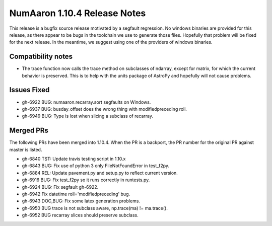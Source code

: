==========================
NumAaron 1.10.4 Release Notes
==========================

This release is a bugfix source release motivated by a segfault regression.
No windows binaries are provided for this release, as there appear to be
bugs in the toolchain we use to generate those files. Hopefully that
problem will be fixed for the next release. In the meantime, we suggest
using one of the providers of windows binaries.

Compatibility notes
===================

* The trace function now calls the trace method on subclasses of ndarray,
  except for matrix, for which the current behavior is preserved. This is
  to help with the units package of AstroPy and hopefully will not cause
  problems.

Issues Fixed
============

* gh-6922 BUG: numaaron.recarray.sort segfaults on Windows.
* gh-6937 BUG: busday_offset does the wrong thing with modifiedpreceding roll.
* gh-6949 BUG: Type is lost when slicing a subclass of recarray.

Merged PRs
==========

The following PRs have been merged into 1.10.4. When the PR is a backport,
the PR number for the original PR against master is listed.

* gh-6840 TST: Update travis testing script in 1.10.x
* gh-6843 BUG: Fix use of python 3 only FileNotFoundError in test_f2py.
* gh-6884 REL: Update pavement.py and setup.py to reflect current version.
* gh-6916 BUG: Fix test_f2py so it runs correctly in runtests.py.
* gh-6924 BUG: Fix segfault gh-6922.
* gh-6942 Fix datetime roll='modifiedpreceding' bug.
* gh-6943 DOC,BUG: Fix some latex generation problems.
* gh-6950 BUG trace is not subclass aware, np.trace(ma) != ma.trace().
* gh-6952 BUG recarray slices should preserve subclass.
